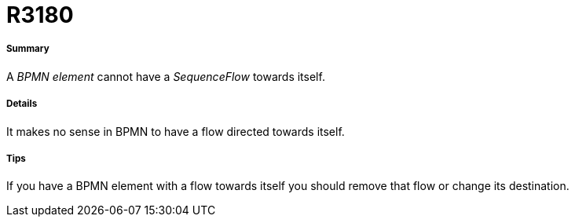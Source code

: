 // Disable all captions for figures.
:!figure-caption:
// Path to the stylesheet files
:stylesdir: .

[[R3180]]

[[r3180]]
= R3180

[[Summary]]

[[summary]]
===== Summary

A _BPMN element_ cannot have a _SequenceFlow_ towards itself.

[[Details]]

[[details]]
===== Details

It makes no sense in BPMN to have a flow directed towards itself.

[[Tips]]

[[tips]]
===== Tips

If you have a BPMN element with a flow towards itself you should remove that flow or change its destination.


